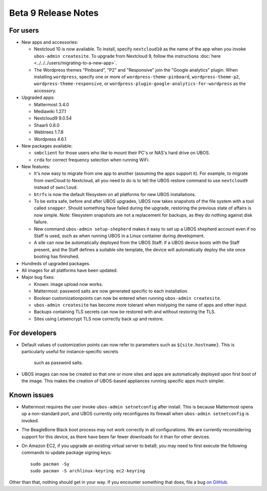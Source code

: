 Beta 9 Release Notes
====================

For users
---------

* New apps and accessories:

  * Nextcloud 10 is now available. To install, specify ``nextcloud10`` as the name of the app
    when you invoke ``ubos-admin createsite``. To upgrade from Nextcloud 9, follow the
    instructions :doc:`here <../../../users/migrating-to-a-new-app>`.
  * The Wordpress themes "Pinboard", "P2" and "Responsive" join the "Google
    analytics" plugin. When installing ``wordpress``, specify one or more of
    ``wordpress-theme-pinboard``, ``wordpress-theme-p2``, ``wordpress-theme-responsive``, or
    ``wordpress-plugin-google-analytics-for-wordpress`` as the accessory.

* Upgraded apps:

  * Mattermost 3.4.0
  * Mediawiki 1.27.1
  * Nextcloud9 9.0.54
  * Shaarli 0.8.0
  * Webtrees 1.7.8
  * Wordpress 4.6.1

* New packages available:

  * ``smbclient`` for those users who like to mount their PC's or NAS's hard drive on UBOS.
  * ``crda`` for correct frequency selection when running WiFi.

* New features:

  * It's now easy to migrate from one app to another (assuming the apps support it). For
    example, to migrate from ownCloud to Nextcloud, all you need to do is to tell
    the UBOS restore command to use ``nextcloud9`` instead of ``owncloud``.

  * ``btrfs`` is now the default filesystem on all platforms for new UBOS installations.

  * To be extra safe, before and after UBOS upgrades, UBOS now takes snapshots of the
    file system with a tool called ``snapper``. Should something have failed during the
    upgrade, restoring the previous state of affairs is now simple. Note: filesystem
    snapshots are not a replacement for backups, as they do nothing against disk failure.

  * New command ``ubos-admin setup-shepherd`` makes it easy to set up a UBOS shepherd
    account even if no Staff is used, such as when running UBOS in a Linux container during
    development.

  * A site can now be automatically deployed from the UBOS Staff: if a UBOS device boots
    with the Staff present, and the Staff defines a suitable site template, the device
    will automatically deploy the site once booting has fininshed.

* Hundreds of upgraded packages.

* All images for all platforms have been updated.

* Major bug fixes:

  * Known: image upload now works.
  * Mattermost: password salts are now generated specific to each installation.
  * Boolean customizationpoints can now be entered when running ``ubos-admin createsite``.
  * ``ubos-admin createsite`` has become more tolerant when mistyping the name of apps
    and other input.
  * Backups containing TLS secrets can now be restored with and without restoring the
    TLS.
  * Sites using Letsencrypt TLS now correctly back up and restore.

For developers
--------------

* Default values of customization points can now refer to parameters such as
  ``${site.hostname}``. This is particularly useful for instance-specific secrets
    such as password salts.

* UBOS images can now be created so that one or more sites and apps are automatically
  deployed upon first boot of the image. This makes the creation of UBOS-based
  appliances running specific apps much simpler.

Known issues
------------

* Mattermost requires the user invoke ``ubos-admin setnetconfig`` after install. This
  is because Mattermost opens up a non-standard port, and UBOS currently only reconfigures
  its firewall when ``ubos-admin setnetconfig`` is invoked.

* The BeagleBone Black boot process may not work correctly in all configurations.
  We are currently reconsidering support for this device, as there have been far
  fewer downloads for it than for other devices.

* On Amazon EC2, if you upgrade an existing virtual server to beta9, you may need to
  first execute the following commands to update package signing keys::

     sudo pacman -Sy
     sudo pacman -S archlinux-keyring ec2-keyring


Other than that, nothing should get in your way. If you encounter something that does,
file a bug `on GitHub <https://github.com/uboslinux/>`_.
